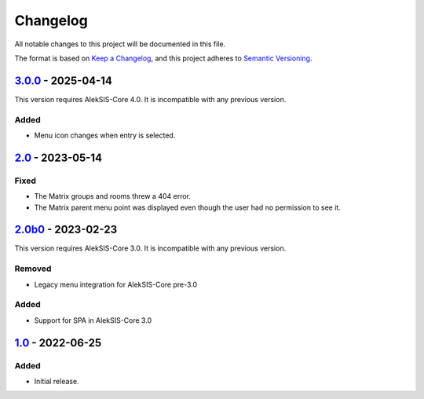 Changelog
=========

All notable changes to this project will be documented in this file.

The format is based on `Keep a Changelog`_,
and this project adheres to `Semantic Versioning`_.

`3.0.0`_ - 2025-04-14
---------------------

This version requires AlekSIS-Core 4.0. It is incompatible with any previous
version.

Added
~~~~~

* Menu icon changes when entry is selected.

`2.0`_ - 2023-05-14
-------------------

Fixed
~~~~~

* The Matrix groups and rooms threw a 404 error.
* The Matrix parent menu point was displayed even though the user had no permission to see it.

`2.0b0`_ - 2023-02-23
---------------------

This version requires AlekSIS-Core 3.0. It is incompatible with any previous
version.

Removed
~~~~~~~

* Legacy menu integration for AlekSIS-Core pre-3.0

Added
~~~~~

* Support for SPA in AlekSIS-Core 3.0

`1.0`_ - 2022-06-25
-------------------

Added
~~~~~

* Initial release.

.. _Keep a Changelog: https://keepachangelog.com/en/1.0.0/
.. _Semantic Versioning: https://semver.org/spec/v2.0.0.html

.. _1.0: https://edugit.org/AlekSIS/official/AlekSIS-App-Matrix/-/tags/1.0
.. _2.0b0: https://edugit.org/AlekSIS/official/AlekSIS-App-Matrix/-/tags/2.0b0
.. _2.0: https://edugit.org/AlekSIS/official/AlekSIS-App-Matrix/-/tags/2.0
.. _3.0.0: https://edugit.org/AlekSIS/official/AlekSIS-App-Matrix/-/tags/3.0.0
